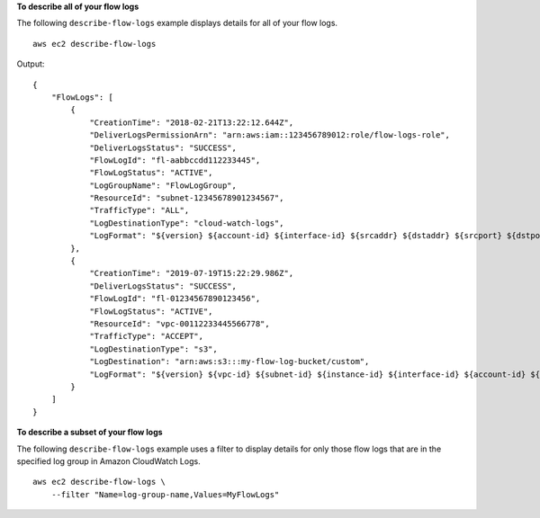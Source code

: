 **To describe all of your flow logs**

The following ``describe-flow-logs`` example displays details for all of your flow logs. ::

    aws ec2 describe-flow-logs

Output::

    {
        "FlowLogs": [
            {
                "CreationTime": "2018-02-21T13:22:12.644Z",
                "DeliverLogsPermissionArn": "arn:aws:iam::123456789012:role/flow-logs-role",
                "DeliverLogsStatus": "SUCCESS",
                "FlowLogId": "fl-aabbccdd112233445",
                "FlowLogStatus": "ACTIVE",
                "LogGroupName": "FlowLogGroup",
                "ResourceId": "subnet-12345678901234567",
                "TrafficType": "ALL",
                "LogDestinationType": "cloud-watch-logs",
                "LogFormat": "${version} ${account-id} ${interface-id} ${srcaddr} ${dstaddr} ${srcport} ${dstport} ${protocol} ${packets} ${bytes} ${start} ${end} ${action} ${log-status}"
            },
            {
                "CreationTime": "2019-07-19T15:22:29.986Z",
                "DeliverLogsStatus": "SUCCESS",
                "FlowLogId": "fl-01234567890123456",
                "FlowLogStatus": "ACTIVE",
                "ResourceId": "vpc-00112233445566778",
                "TrafficType": "ACCEPT",
                "LogDestinationType": "s3",
                "LogDestination": "arn:aws:s3:::my-flow-log-bucket/custom",
                "LogFormat": "${version} ${vpc-id} ${subnet-id} ${instance-id} ${interface-id} ${account-id} ${type} ${srcaddr} ${dstaddr} ${srcport} ${dstport} ${pkt-srcaddr} ${pkt-dstaddr} ${protocol} ${bytes} ${packets} ${start} ${end} ${action} ${tcp-flags} ${log-status}"
            }
        ]
    }

**To describe a subset of your flow logs**

The following ``describe-flow-logs`` example uses a filter to display details for only those flow logs that are in the specified log group in Amazon CloudWatch Logs. ::

    aws ec2 describe-flow-logs \
        --filter "Name=log-group-name,Values=MyFlowLogs"
